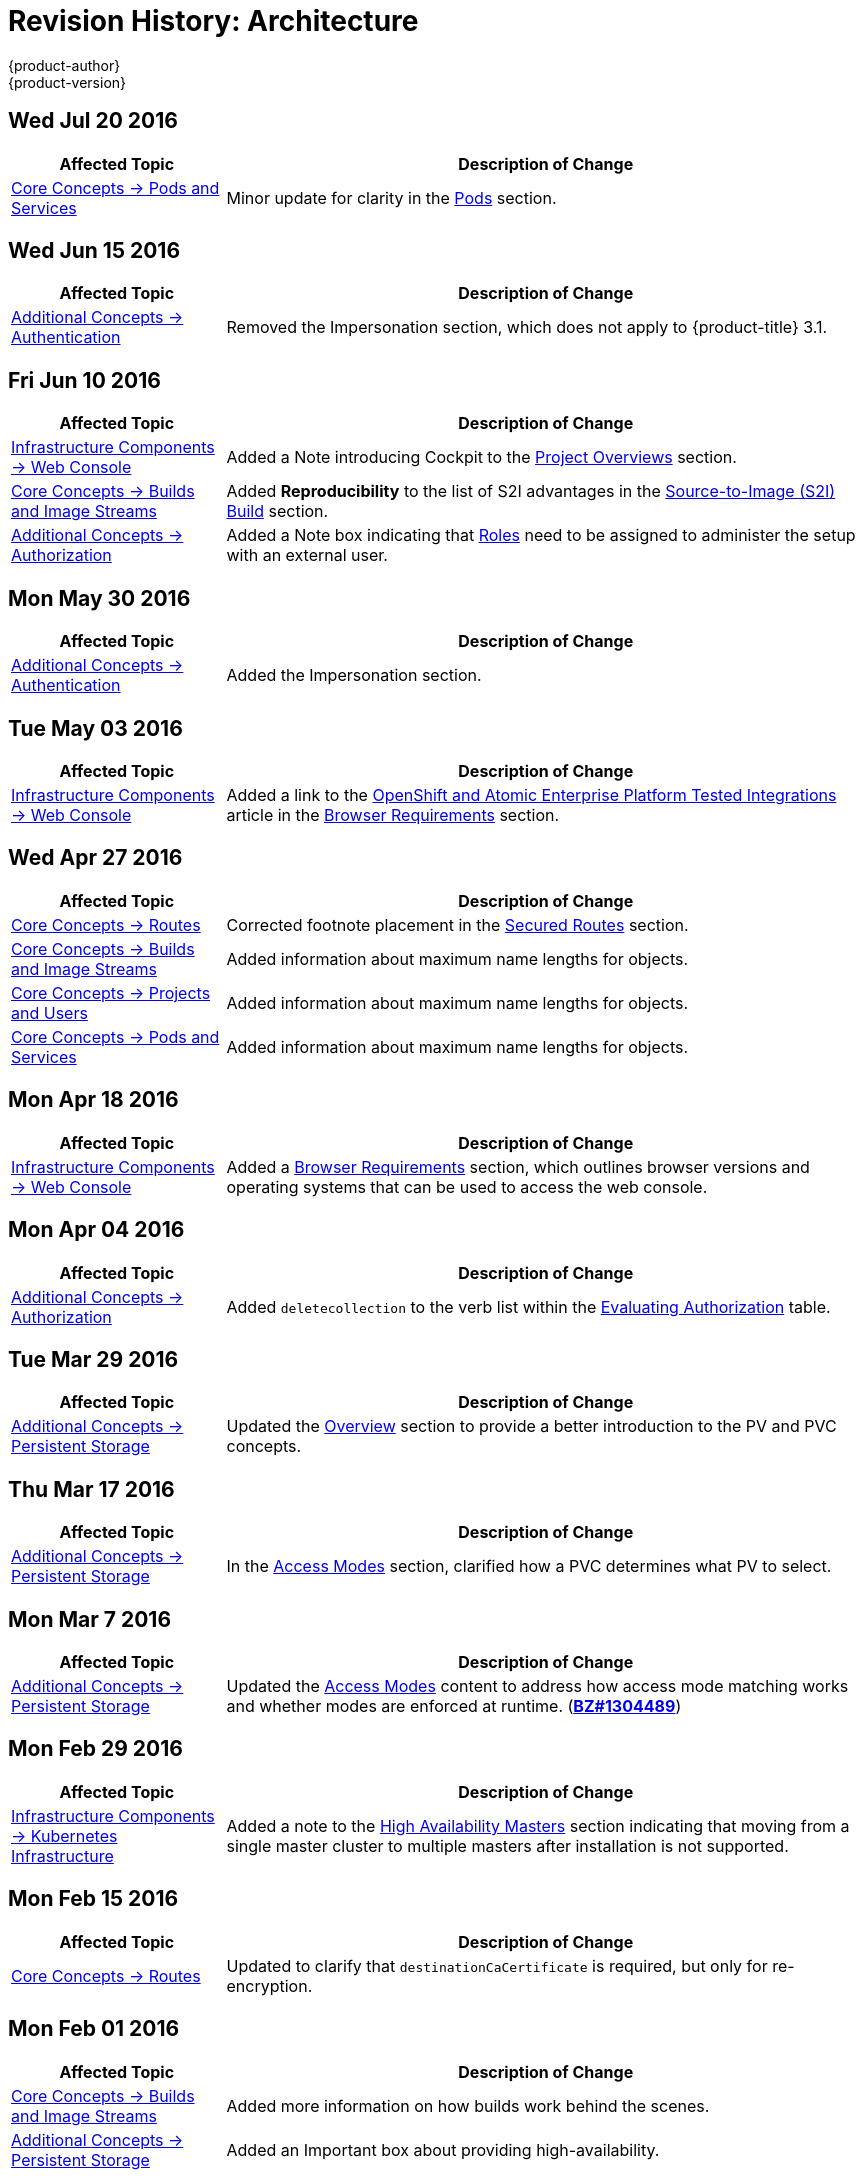 [[architecture-revhistory-architecture]]
= Revision History: Architecture
{product-author}
{product-version}
:data-uri:
:icons:
:experimental:

// do-release: revhist-tables
== Wed Jul 20 2016

// tag::architecture_wed_jul_20_2016[]
[cols="1,3",options="header"]
|===

|Affected Topic |Description of Change
//Wed Jul 20 2016
|xref:../architecture/core_concepts/pods_and_services.adoc#architecture-core-concepts-pods-and-services[Core Concepts -> Pods and Services]
|Minor update for clarity in the xref:../architecture/core_concepts/pods_and_services.adoc#pods[Pods] section.

|===

// end::architecture_wed_jul_20_2016[]

== Wed Jun 15 2016

// tag::architecture_wed_jun_15_2016[]
[cols="1,3",options="header"]
|===

|Affected Topic |Description of Change
//Mon May 30 2016
|xref:../architecture/additional_concepts/authentication.adoc#architecture-additional-concepts-authentication[Additional Concepts -> Authentication]
|Removed the Impersonation section, which does not apply to {product-title} 3.1.

|===

// end::architecture_wed_jun_15_2016[]

== Fri Jun 10 2016

// tag::architecture_fri_jun_10_2016[]
[cols="1,3",options="header"]
|===

|Affected Topic |Description of Change
//Fri Jun 10 2016
|xref:../architecture/infrastructure_components/web_console.adoc#architecture-infrastructure-components-web-console[Infrastructure Components -> Web Console]
|Added a Note introducing Cockpit to the xref:../architecture/infrastructure_components/web_console.adoc#project-overviews[Project Overviews] section.

|xref:../architecture/core_concepts/builds_and_image_streams.adoc#architecture-core-concepts-builds-and-image-streams[Core Concepts -> Builds and Image Streams]
|Added *Reproducibility* to the list of S2I advantages in the xref:../architecture/core_concepts/builds_and_image_streams.adoc#source-build[Source-to-Image (S2I) Build] section.

|xref:../architecture/additional_concepts/authorization.adoc#architecture-additional-concepts-authorization[Additional Concepts -> Authorization]
|Added a Note box indicating that xref:../architecture/additional_concepts/authorization.adoc#roles[Roles] need to be assigned to administer the setup with an external user.



|===

// end::architecture_fri_jun_10_2016[]
== Mon May 30 2016

// tag::architecture_mon_may_30_2016[]
[cols="1,3",options="header"]
|===

|Affected Topic |Description of Change
//Mon May 30 2016
|xref:../architecture/additional_concepts/authentication.adoc#architecture-additional-concepts-authentication[Additional Concepts -> Authentication]
|Added the Impersonation section.

|===

// end::architecture_mon_may_30_2016[]
== Tue May 03 2016

// tag::architecture_tue_may_03_2016[]
[cols="1,3",options="header"]
|===

|Affected Topic |Description of Change
//Tue May 03 2016

|xref:../architecture/infrastructure_components/web_console.adoc#architecture-infrastructure-components-web-console[Infrastructure Components -> Web Console]
|Added a link to the https://access.redhat.com/articles/2176281[OpenShift and Atomic Enterprise Platform Tested Integrations] article in the xref:../architecture/infrastructure_components/web_console.adoc#browser-requirements[Browser Requirements] section.
|===
// end::architecture_tue_may_03_2016[]

== Wed Apr 27 2016

// tag::architecture_wed_apr_27_2016[]
[cols="1,3",options="header"]
|===

|Affected Topic |Description of Change
//Wed Apr 27 2016
|xref:../architecture/core_concepts/routes.adoc#architecture-core-concepts-routes[Core Concepts -> Routes]
|Corrected footnote placement in the xref:../architecture/core_concepts/routes.adoc#secured-routes[Secured Routes] section.

n|xref:../architecture/core_concepts/builds_and_image_streams.adoc#architecture-core-concepts-builds-and-image-streams[Core Concepts -> Builds and Image Streams]
|Added information about maximum name lengths for objects.

n|xref:../architecture/core_concepts/projects_and_users.adoc#architecture-core-concepts-projects-and-users[Core Concepts -> Projects and Users]
|Added information about maximum name lengths for objects.

|xref:../architecture/core_concepts/pods_and_services.adoc#architecture-core-concepts-pods-and-services[Core Concepts -> Pods and Services]
|Added information about maximum name lengths for objects.



|===

// end::architecture_wed_apr_27_2016[]
== Mon Apr 18 2016

// tag::architecture_mon_apr_18_2016[]
[cols="1,3",options="header"]
|===

|Affected Topic |Description of Change
//Mon Apr 18 2016
|xref:../architecture/infrastructure_components/web_console.adoc#architecture-infrastructure-components-web-console[Infrastructure
Components -> Web Console] |Added a
xref:../architecture/infrastructure_components/web_console.adoc#browser-requirements[Browser
Requirements] section, which outlines browser versions and operating systems
that can be used to access the web console.

|===

// end::architecture_mon_apr_18_2016[]

== Mon Apr 04 2016

// tag::architecture_mon_apr_04_2016[]
[cols="1,3",options="header"]
|===

|Affected Topic |Description of Change
//Mon Apr 04 2016

|xref:../architecture/additional_concepts/authorization.adoc#architecture-additional-concepts-authorization[Additional Concepts -> Authorization]
|Added `deletecollection` to the verb list within the xref:../architecture/additional_concepts/authorization.adoc#evaluating-authorization[Evaluating Authorization] table.

|===

// end::architecture_mon_apr_04_2016[]

== Tue Mar 29 2016

// tag::architecture_tue_mar_29_2016[]
[cols="1,3",options="header"]
|===

|Affected Topic |Description of Change
//Tue Mar 29 2016

|xref:../architecture/additional_concepts/storage.adoc#architecture-additional-concepts-storage[Additional Concepts -> Persistent Storage]
|Updated the xref:../architecture/additional_concepts/storage.adoc#architecture-additional-concepts-storage[Overview] section to provide a better introduction to the PV and PVC concepts.

|===

// end::architecture_tue_mar_29_2016[]
== Thu Mar 17 2016

// tag::architecture_thu_mar_17_2016[]
[cols="1,3",options="header"]
|===

|Affected Topic |Description of Change
//Thu Mar 17 2016

|xref:../architecture/additional_concepts/storage.adoc#architecture-additional-concepts-storage[Additional Concepts -> Persistent Storage]
|In the xref:../architecture/additional_concepts/storage.adoc#pvc-access-modes[Access Modes] section, clarified how a PVC determines what PV to select.

|===

// end::architecture_thu_mar_17_2016[]

== Mon Mar 7 2016
// tag::architecture_mon_mar_7_2016[]
[cols="1,3",options="header"]
|===

|Affected Topic |Description of Change

|xref:../architecture/additional_concepts/storage.adoc#architecture-additional-concepts-storage[Additional Concepts -> Persistent Storage]
|Updated the
xref:../architecture/additional_concepts/storage.adoc#pv-access-modes[Access
Modes] content to address how access mode matching works and whether modes are
enforced at runtime.
(https://bugzilla.redhat.com/show_bug.cgi?id=1304489[*BZ#1304489*])

|===
// end::architecture_mon_mar_7_2016[]

== Mon Feb 29 2016
//tag::architecture_mon_feb_29_2016[]
[cols="1,3",options="header"]
|===

|Affected Topic |Description of Change

|xref:../architecture/infrastructure_components/kubernetes_infrastructure.adoc#architecture-infrastructure-components-kubernetes-infrastructure[Infrastructure Components -> Kubernetes
Infrastructure]
|Added a note to the
xref:../architecture/infrastructure_components/kubernetes_infrastructure.adoc#high-availability-masters[High
Availability Masters] section indicating that moving from a single master
cluster to multiple masters after installation is not supported.

|===

// end::architecture_mon_feb_29_2016[]

== Mon Feb 15 2016
//tag::architecture_mon_feb_15_2016[]
[cols="1,3",options="header"]
|===

|Affected Topic |Description of Change

|xref:../architecture/core_concepts/routes.adoc#architecture-core-concepts-routes[Core Concepts ->
Routes]
|Updated to clarify that `destinationCaCertificate` is required, but only for re-encryption.

|===

// end::architecture_mon_feb_15_2016[]

== Mon Feb 01 2016

//tag::architecture_mon_feb_01_2016[]
[cols="1,3",options="header"]
|===

|Affected Topic |Description of Change

|xref:../architecture/core_concepts/builds_and_image_streams.adoc#architecture-core-concepts-builds-and-image-streams[Core Concepts ->
Builds and Image Streams]
|Added more information on how builds work behind the scenes.

|xref:../architecture/additional_concepts/storage.adoc#architecture-additional-concepts-storage[Additional Concepts ->
Persistent Storage]
|Added an Important box about providing high-availability.

|===
// end::architecture_mon_feb_01_2016[]

== Mon Jan 19 2016

// tag::architecture_mon_jan_19_2016[]
[cols="1,3",options="header"]
|===

|Affected Topic |Description of Change

|xref:../architecture/additional_concepts/authorization.adoc#architecture-additional-concepts-authorization[Additional Concepts ->
Authorization]
|Updated the list of default SCCs as of OpenShift Enterprise 3.1, and other
improvements to the
xref:../architecture/additional_concepts/authorization.adoc#security-context-constraints[Security
Context Constraints] sections.

|xref:../architecture/core_concepts/builds_and_image_streams.adoc#architecture-core-concepts-builds-and-image-streams[Core Concepts ->
Builds and Image Streams]
|Added
xref:../architecture/core_concepts/builds_and_image_streams.adoc#referencing-images-in-image-streams[a
Note box] clarifying how `*ImageStreamImage*` objects are created.
|===
// end::architecture_mon_jan_19_2016[]

== Thu Nov 19 2015

OpenShift Enterprise 3.1 release.

